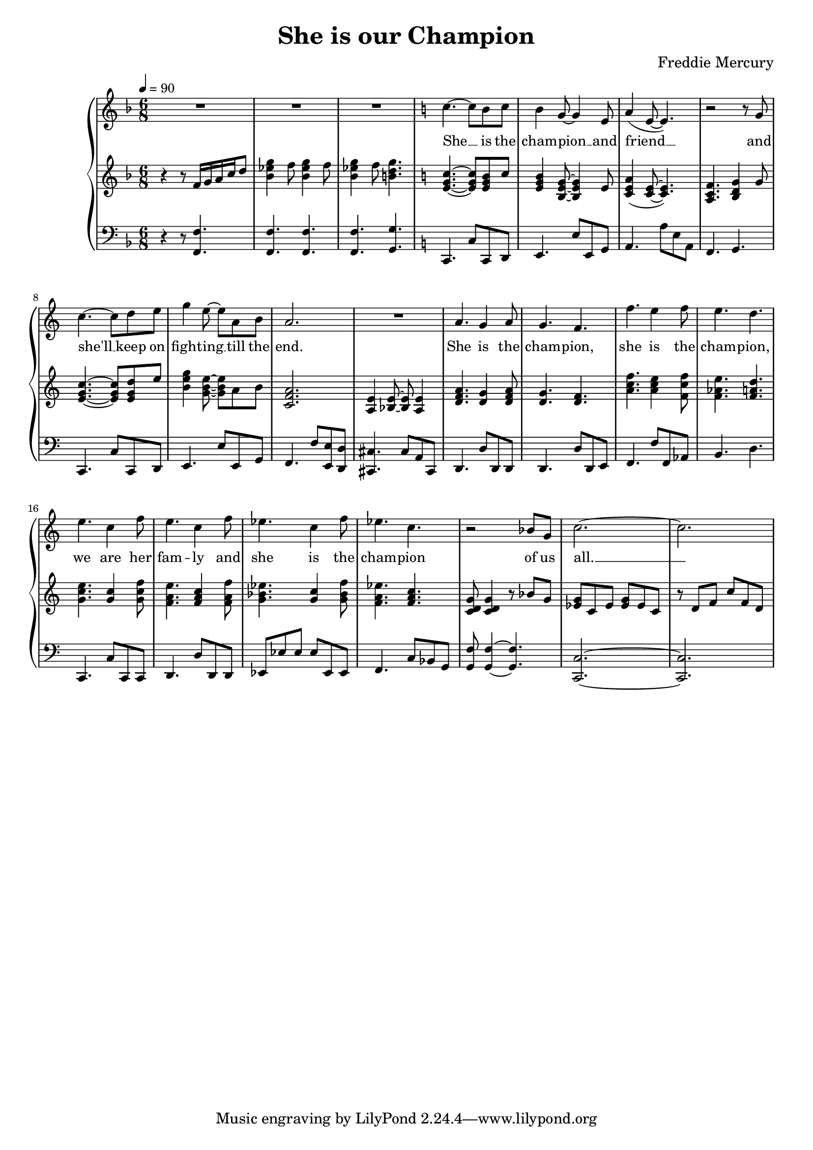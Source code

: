 \version "2.24.1"

\header{
  title = "She is our Champion"
  composer = "Freddie Mercury"
}

global = {
  \key f \major
  \time 6/8
  \dynamicUp
  \set melismaBusyProperties = #'()
  \tempo 4 = 90
}

musicOne = \relative {
  R2. |
  R2. |
  R2. |
  \key c \major
  c''4. ~ c8 b c |
  b4 g8 ~ g4 e8 |
  a4( e8 ~ e4.) |
  r2 r8 g |
  c4. ~ c8 d e |
  g4 e8 ~ e a, b |
  a2. |
  R2. |
  a4. g4 a8 |
  g4. f |
  f' e4 f8 |
  e4. d |
  e c4 f8 |
  e4. c4 f8 |
  es4. c4 f8 |
  es4. c |
  r2 bes8 g |
  c2. ~ |
  c2. |
}

verseZero = \lyricmode {
  We __ _ are the cham -- pions __ _ my friends __ _ _
  and we'll __ _ keep on fight -- ing __ _ till the end.
  We are the cham -- pions,
  we are the cham -- pions,
  no time for lo -- sers
  'cause we are the cham -- pions of the world __ _
}

verseOne = \lyricmode {
  She __ _ is the cham -- pion __ _ and friend __ _ _
  and she'll __ _ keep on fight -- ing __ _ till the end.
  She is the cham -- pion,
  she is the cham -- pion,
  we are her fam -- ly
  and she is the cham -- pion of us all. __ _
}

pianoUp = \relative {
  r4 r8 f'16 g a c d8 |
  <g es bes>4 f8 <g es bes>4 f8 |
  <g es bes>4 f8 <g d b>4. |
  \key c \major
  <c, g e>4. ~ <c g e>8 <b g e> c |
  <b g e>4 <g e b>8 ~ <g e b>4 e8 |
  <a e c>4( <e c>8 ~ <e c>4.) |
  <f c a>4. <g d b>4 g8 |
  <c g e>4. ~ <c g e>8 <d g, e> e |
  <g e b>4 <e b g>8 ~ <e b g> a, b |
  <a f c>2. |
  <e a,>4 <e bes>8 ~ <e bes> <e a,>4 |
  <a f d>4. <g d>4 <a f d>8 |
  <g d>4. <f d> |
  <f' c a> <e c a>4 <f c f,>8 |
  <e as, f>4. <d a f> |
  <e c g> <c g>4 <f c g>8 |
  <e a, f>4. <c a f>4 <f a, f>8 |
  <es bes g>4. <c g>4 <f bes, g>8 |
  <es a, f>4. <c a f> |
  <g d c>8 <g d c>4 r8 bes g |
  <g es> c, es <g es> es c |
  r8 d f c' f, d |
}

pianoDown = \relative { \clef bass
  r4 r8 <f, f'>4. |
  <f f'>4. <f f'>4. |
  <f f'>4. <g g'>4. |
  \key c \major
  c,4. c'8 c, d |
  e4. e'8 e, g |
  a4. a'8 e a, |
  f4. g |
  c, c'8 c, d |
  e4. e'8 e, g |
  f4. f'8 <e e,> <d d,> |
  <cis cis,>4. cis8 a cis, |
  d4. d'8 d, d |
  d4. d'8 d, e |
  f4. f'8 f,  as |
  b4. d |
  c, c'8 c, c |
  d4. d'8 d, d |
  es es' es es es, es |
  f4. c'8 bes g |
  <f' g,> <f g,>4 ~ <f g,>4. |
  <c c,>2. ~ |
  <c c,> |
}

\score {
  \new PianoStaff <<
    \new Staff <<
      \new Voice = "one" {
        \global
        \musicOne
      }
      %\new Lyrics \lyricsto "one" { \verseZero }
      \new Lyrics \lyricsto "one" { \verseOne }
    >>
    \new Staff = "up" { \global \pianoUp }
    \new Staff = "down" { \global \pianoDown }
  >>
  \layout {
    #(layout-set-staff-size 17)
  }
  \midi { }
}
